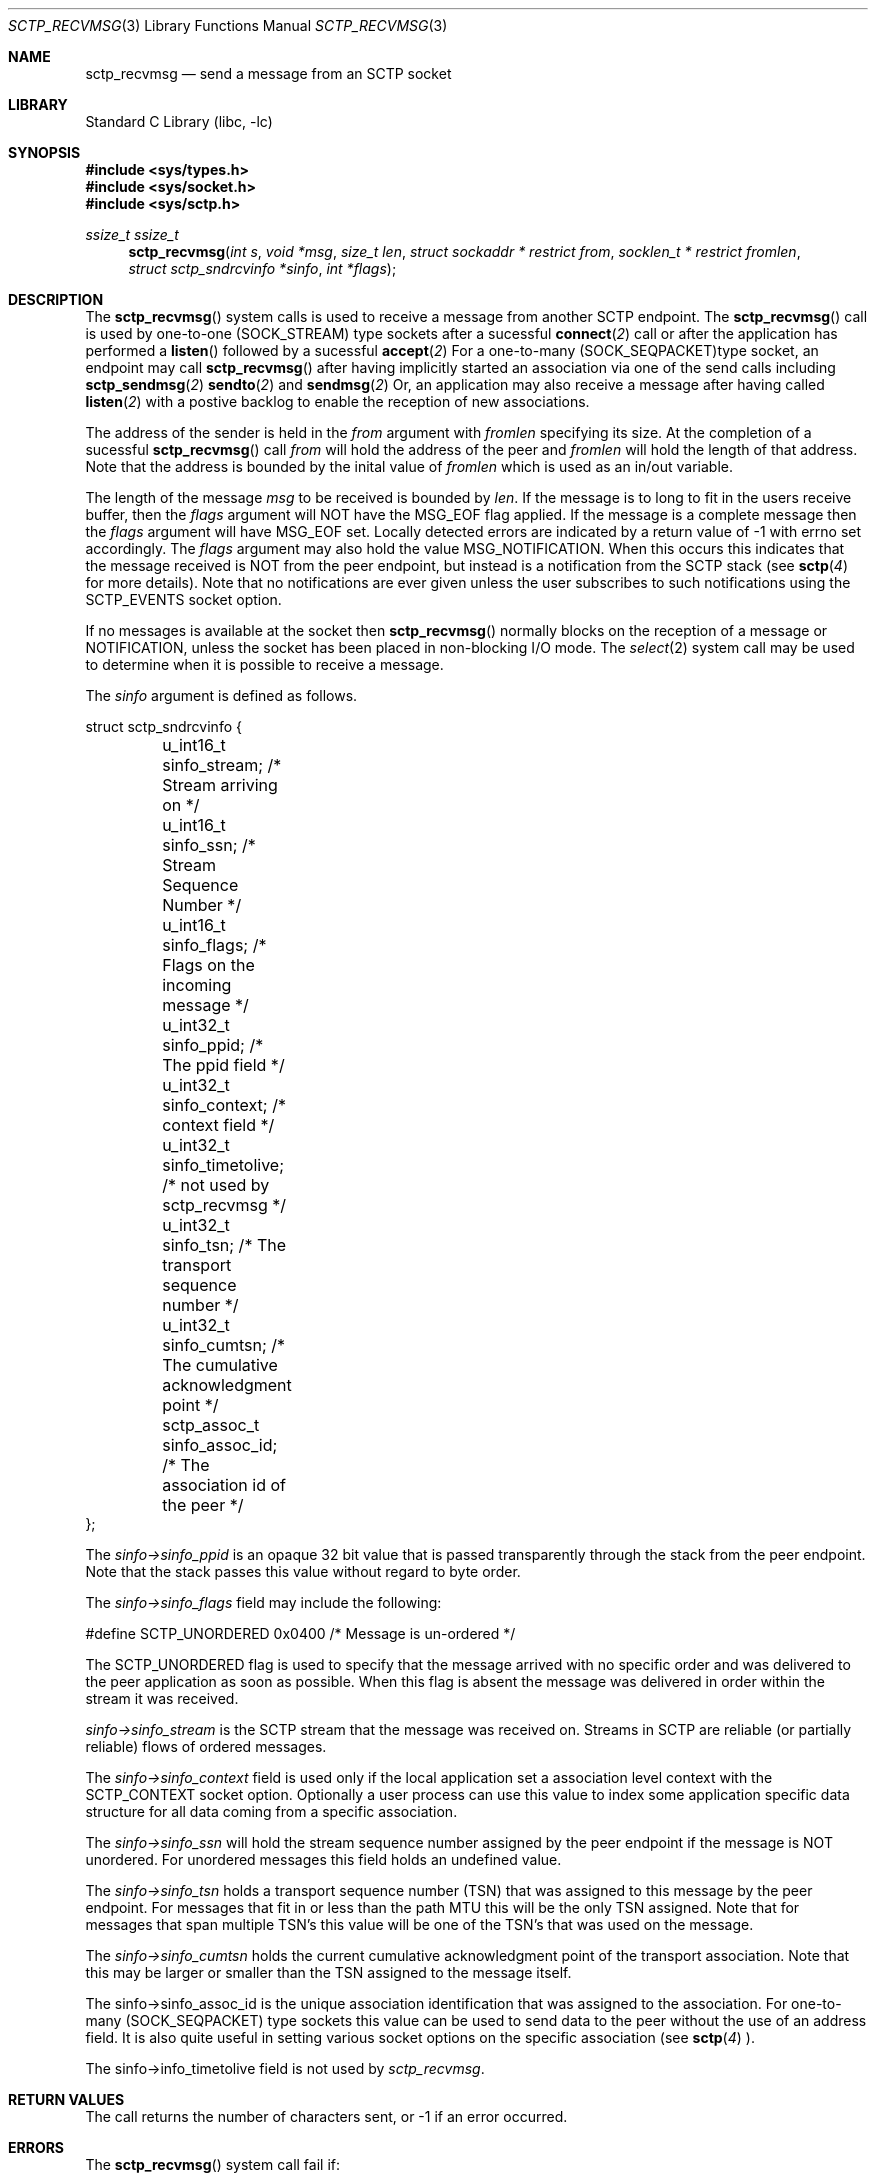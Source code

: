 .\" Copyright (c) 1983, 1991, 1993
.\"	The Regents of the University of California.  All rights reserved.
.\"
.\" Redistribution and use in source and binary forms, with or without
.\" modification, are permitted provided that the following conditions
.\" are met:
.\" 1. Redistributions of source code must retain the above copyright
.\"    notice, this list of conditions and the following disclaimer.
.\" 2. Redistributions in binary form must reproduce the above copyright
.\"    notice, this list of conditions and the following disclaimer in the
.\"    documentation and/or other materials provided with the distribution.
.\" 3. All advertising materials mentioning features or use of this software
.\"    must display the following acknowledgement:
.\"	This product includes software developed by the University of
.\"	California, Berkeley and its contributors.
.\" 4. Neither the name of the University nor the names of its contributors
.\"    may be used to endorse or promote products derived from this software
.\"    without specific prior written permission.
.\"
.\" THIS SOFTWARE IS PROVIDED BY THE REGENTS AND CONTRIBUTORS ``AS IS'' AND
.\" ANY EXPRESS OR IMPLIED WARRANTIES, INCLUDING, BUT NOT LIMITED TO, THE
.\" IMPLIED WARRANTIES OF MERCHANTABILITY AND FITNESS FOR A PARTICULAR PURPOSE
.\" ARE DISCLAIMED.  IN NO EVENT SHALL THE REGENTS OR CONTRIBUTORS BE LIABLE
.\" FOR ANY DIRECT, INDIRECT, INCIDENTAL, SPECIAL, EXEMPLARY, OR CONSEQUENTIAL
.\" DAMAGES (INCLUDING, BUT NOT LIMITED TO, PROCUREMENT OF SUBSTITUTE GOODS
.\" OR SERVICES; LOSS OF USE, DATA, OR PROFITS; OR BUSINESS INTERRUPTION)
.\" HOWEVER CAUSED AND ON ANY THEORY OF LIABILITY, WHETHER IN CONTRACT, STRICT
.\" LIABILITY, OR TORT (INCLUDING NEGLIGENCE OR OTHERWISE) ARISING IN ANY WAY
.\" OUT OF THE USE OF THIS SOFTWARE, EVEN IF ADVISED OF THE POSSIBILITY OF
.\" SUCH DAMAGE.
.\"
.\"     From: @(#)send.2	8.2 (Berkeley) 2/21/94
.\" $FreeBSD: src/lib/libc/sys/send.2,v 1.32 2005/06/15 19:04:04 ru Exp $
.\"
.Dd December 15, 2006
.Dt SCTP_RECVMSG 3
.Os
.Sh NAME
.Nm sctp_recvmsg
.Nd send a message from an SCTP socket
.Sh LIBRARY
.Lb libc
.Sh SYNOPSIS
.In sys/types.h
.In sys/socket.h
.In sys/sctp.h
.Ft ssize_t
.Ft ssize_t
.Fn sctp_recvmsg "int s" "void *msg" "size_t len" "struct sockaddr * restrict from" "socklen_t * restrict fromlen" "struct sctp_sndrcvinfo *sinfo" "int *flags"
.Sh DESCRIPTION
The
.Fn sctp_recvmsg
system calls
is used to receive a message from another SCTP endpoint.
The
.Fn sctp_recvmsg
call is used by one-to-one (SOCK_STREAM) type sockets after a
sucessful 
.Fn connect 2
call or after the application has performed a 
.Fn listen 
followed by a sucessful 
.Fn accept 2
For a one-to-many (SOCK_SEQPACKET)type socket, an endpoint may call
.Fn sctp_recvmsg
after having implicitly started an association via one
of the send calls including
.Fn sctp_sendmsg 2
.Fn sendto 2
and
.Fn sendmsg 2
Or, an application may also receive a message after having
called
.Fn listen 2
with a postive backlog to enable the reception of new associations.
.Pp
.Pp
The address of the sender is held in the
.Fa from
argument with 
.Fa fromlen
specifying its size. At the completion of a sucessful
.Fn sctp_recvmsg
call
.Fa from
will hold the address of the peer and
.Fa fromlen
will hold the length of that address. Note that
the address is bounded by the inital value of 
.Fa fromlen
which is used as an in/out variable.
.Pp
The length of the message 
.Fa msg
to be received is bounded by
.Fa len .
If the message is to long to fit in the users
receive buffer, then the 
.Fa flags
argument will NOT have the MSG_EOF flag
applied. If the message is a complete message then
the 
.Fa flags
argument will have MSG_EOF set. Locally detected errors are 
indicated by a return value of -1 with errno set accordingly.
The 
.Fa flags
argument may also hold the value MSG_NOTIFICATION. When this
occurs this indicates that the message received is NOT from
the peer endpoint, but instead is a notification from the
SCTP stack (see
.Fn sctp 4
for more details). Note that no notifications are ever
given unless the user subscribes to such notifications using
the SCTP_EVENTS socket option.
.Pp
If no messages is available at the socket then
.Fn sctp_recvmsg
normally blocks on the reception of a message or NOTIFICATION, unless the socket has been placed in
non-blocking I/O mode.
The
.Xr select 2
system call may be used to determine when it is possible to
receive a message.
.Pp

The 
.Fa sinfo
argument is defined as follows.
.Bd -literal
struct sctp_sndrcvinfo {
	u_int16_t sinfo_stream;  /* Stream arriving on */
	u_int16_t sinfo_ssn;     /* Stream Sequence Number */
	u_int16_t sinfo_flags;   /* Flags on the incoming message */
	u_int32_t sinfo_ppid;    /* The ppid field */
	u_int32_t sinfo_context; /* context field */
	u_int32_t sinfo_timetolive; /* not used by sctp_recvmsg */
	u_int32_t sinfo_tsn;        /* The transport sequence number */
	u_int32_t sinfo_cumtsn;     /* The cumulative acknowledgment point  */
	sctp_assoc_t sinfo_assoc_id; /* The association id of the peer */
};
.Ed

The
.Fa sinfo->sinfo_ppid
is an opaque 32 bit value that is passed transparently
through the stack from the peer endpoint. 
Note that the stack passes this value without regard to byte
order.
.Pp
The
.Fa sinfo->sinfo_flags
field may include the following:
.Bd -literal
#define SCTP_UNORDERED 	  0x0400	/* Message is un-ordered */
.Ed
.Pp
The
.Dv SCTP_UNORDERED
flag is used to specify that the message arrived with no
specific order and was delivered to the peer application
as soon as possible. When this flag is absent the message
was delivered in order within the stream it was received.
.Pp
.Fa sinfo->sinfo_stream
is the SCTP stream that the message was received on. 
Streams in SCTP are reliable (or partially reliable) flows of ordered
messages.
.Pp
 The 
.Fa sinfo->sinfo_context
field is used only if the local application set a association level
context with the SCTP_CONTEXT socket option.
Optionally a user process can use this value to index some application
specific data structure for all data coming from a specific
association. 
.Pp
The
.Fa sinfo->sinfo_ssn
will hold the stream sequence number assigned
by the peer endpoint if the message is NOT unordered.
For unordered messages this field holds an undefined value.
.Pp
The
.Fa sinfo->sinfo_tsn
holds a transport sequence number (TSN) that was assigned
to this message by the peer endpoint. For messages that fit in or less
than the path MTU this will be the only TSN assigned.
Note that for messages that span multiple TSN's this
value will be one of the TSN's that was used on the
message.
.Pp
The
.Fa sinfo->sinfo_cumtsn
holds the current cumulative acknowledgment point of
the transport association. Note that this may be larger
or smaller than the TSN assigned to the message itself.
.Pp
The 
sinfo->sinfo_assoc_id
is the unique association identification that was assigned
to the association. For one-to-many (SOCK_SEQPACKET) type
sockets this value can be used to send data to the peer without
the use of an address field. It is also quite useful in
setting various socket options on the specific association
(see 
.Fn sctp 4
).
.Pp
The 
sinfo->info_timetolive
field is not used by 
.Fa sctp_recvmsg .
.Sh RETURN VALUES
The call returns the number of characters sent, or -1
if an error occurred.
.Sh ERRORS
The
.Fn sctp_recvmsg
system call
fail if:
.Bl -tag -width Er
.It Bq Er EBADF
An invalid descriptor was specified.
.It Bq Er ENOTSOCK
The argument
.Fa s
is not a socket.
.It Bq Er EFAULT
An invalid user space address was specified for an argument.
.It Bq Er EMSGSIZE
The socket requires that message be sent atomically,
and the size of the message to be sent made this impossible.
.It Bq Er EAGAIN
The socket is marked non-blocking and the requested operation
would block.
.It Bq Er ENOBUFS
The system was unable to allocate an internal buffer.
The operation may succeed when buffers become available.
.It Bq Er ENOBUFS
The output queue for a network interface was full.
This generally indicates that the interface has stopped sending,
but may be caused by transient congestion.
.It Bq Er EHOSTUNREACH
The remote host was unreachable.
.It Bq Er ENOTCON
On a one to one style socket no association exists.
.It Bq Er ECONNRESET
An abort was received by the stack while the user was
attempting to send data to the peer.
.It Bq Er ENOENT
On a one to many style socket no address is specified
so that the association cannot be located or the
SCTP_ABORT flag was specified on a non-existing association.
.It Bq Er EPIPE
The socket is unable to send anymore data
.Dv ( SBS_CANTSENDMORE
has been set on the socket).
This typically means that the socket
is not connected and is a one-to-one style socket.
.El
.Sh SEE ALSO
.Xr sctp 4 ,
.Xr sendmsg 3 ,
.Xr sctp_sendmsg 3 ,
.Xr sctp_send 3 ,
.Xr getsockopt 2 ,
.Xr setsockopt 2 ,
.Xr recv 2 ,
.Xr select 2 ,
.Xr socket 2 ,
.Xr write 2

